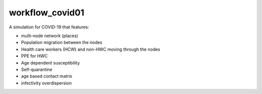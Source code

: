================
workflow_covid01
================

A simulation for COVID-19 that features:

- multi-node network (places)
- Population migration between the nodes
- Health care workers (HCW) and non-HWC moving through the nodes
- PPE for HWC
- Age dependent susceptibility
- Self-quarantine
- age based contact matrix
- infectivity overdispersion
